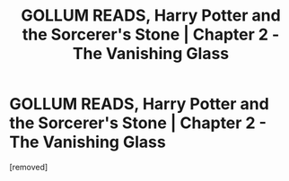 #+TITLE: GOLLUM READS, Harry Potter and the Sorcerer's Stone | Chapter 2 - The Vanishing Glass

* GOLLUM READS, Harry Potter and the Sorcerer's Stone | Chapter 2 - The Vanishing Glass
:PROPERTIES:
:Author: Gollum_Reads
:Score: 0
:DateUnix: 1606499822.0
:DateShort: 2020-Nov-27
:FlairText: Self-Promotion
:END:
[removed]

